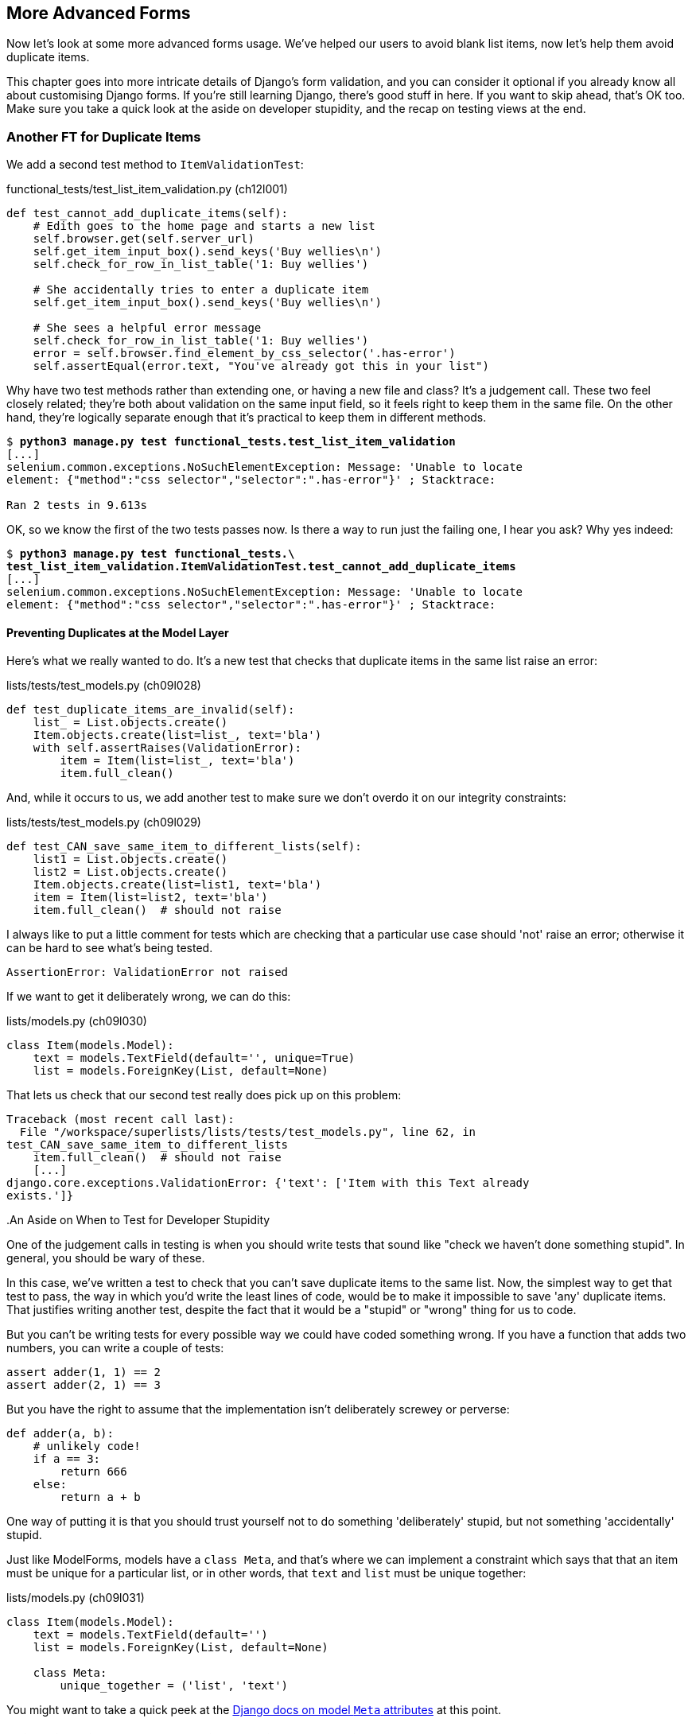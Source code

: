 [[advanced-forms-chapter]]
More Advanced Forms 
-------------------



((("forms", "advanced", id="ix_formsadv", range="startofrange")))Now let's look at some more advanced forms usage.  We've helped our users
to avoid blank list items, now let's help them avoid duplicate items.

This chapter goes into more intricate details of Django's form validation, and
you can consider it optional if you already know all about customising Django
forms.  If you're still learning Django, there's good stuff in here.  If you
want to skip ahead, that's OK too. Make sure you take a quick look at the aside
on developer stupidity, and the recap on testing views at the end.


Another FT for Duplicate Items
~~~~~~~~~~~~~~~~~~~~~~~~~~~~~~

((("duplicates", "eliminating", id="ix_duplicateselim", range="startofrange")))((("functional test (FT)", "for duplicate items", id="ix_FTduplicates", range="startofrange")))We add a second test method to `ItemValidationTest`:

[role="sourcecode"]
.functional_tests/test_list_item_validation.py (ch12l001)
[source,python]
----
def test_cannot_add_duplicate_items(self):
    # Edith goes to the home page and starts a new list
    self.browser.get(self.server_url)
    self.get_item_input_box().send_keys('Buy wellies\n')
    self.check_for_row_in_list_table('1: Buy wellies')

    # She accidentally tries to enter a duplicate item
    self.get_item_input_box().send_keys('Buy wellies\n')

    # She sees a helpful error message
    self.check_for_row_in_list_table('1: Buy wellies')
    error = self.browser.find_element_by_css_selector('.has-error')
    self.assertEqual(error.text, "You've already got this in your list")
----

Why have two test methods rather than extending one, or having a new file
and class?  It's a judgement call.  These two feel closely related; they're
both about validation on the same input field, so it feels right to
keep them in the same file.  On the other hand, they're logically separate
enough that it's practical to keep them in different methods.


[subs="specialcharacters,macros"]
----
$ pass:quotes[*python3 manage.py test functional_tests.test_list_item_validation*] 
[...]
selenium.common.exceptions.NoSuchElementException: Message: 'Unable to locate
element: {"method":"css selector","selector":".has-error"}' ; Stacktrace: 

Ran 2 tests in 9.613s
----

OK, so we know the first of the two tests passes now. Is there a way to run
just the failing one, I hear you ask?  Why yes indeed:

[subs="specialcharacters,macros"]
----
$ pass:quotes[*python3 manage.py test functional_tests.\
test_list_item_validation.ItemValidationTest.test_cannot_add_duplicate_items*] 
[...]
selenium.common.exceptions.NoSuchElementException: Message: 'Unable to locate
element: {"method":"css selector","selector":".has-error"}' ; Stacktrace: 
----


Preventing Duplicates at the Model Layer
^^^^^^^^^^^^^^^^^^^^^^^^^^^^^^^^^^^^^^^^

((("model-layer validation", "preventing duplicates")))Here's what we really wanted to do.  It's a new test that checks that duplicate
items in the same list raise an error:

[role="sourcecode"]
.lists/tests/test_models.py (ch09l028)
[source,python]
----
def test_duplicate_items_are_invalid(self):
    list_ = List.objects.create()
    Item.objects.create(list=list_, text='bla')
    with self.assertRaises(ValidationError):
        item = Item(list=list_, text='bla')
        item.full_clean()
----

And, while it occurs to us, we add another test to make sure we don't 
overdo it on our integrity constraints:


[role="sourcecode"]
.lists/tests/test_models.py (ch09l029)
[source,python]
----
def test_CAN_save_same_item_to_different_lists(self):
    list1 = List.objects.create()
    list2 = List.objects.create()
    Item.objects.create(list=list1, text='bla')
    item = Item(list=list2, text='bla')
    item.full_clean()  # should not raise
----

I always like to put a little comment for tests which are checking 
that a particular use case should 'not' raise an error; otherwise
it can be hard to see what's being tested.

----
AssertionError: ValidationError not raised
----

If we want to get it deliberately wrong, we can do this:


[role="sourcecode"]
.lists/models.py (ch09l030)
[source,python]
----
class Item(models.Model):
    text = models.TextField(default='', unique=True)
    list = models.ForeignKey(List, default=None)
----

That lets us check that our second test really does pick up on this
problem:

----
Traceback (most recent call last):
  File "/workspace/superlists/lists/tests/test_models.py", line 62, in
test_CAN_save_same_item_to_different_lists
    item.full_clean()  # should not raise
    [...]
django.core.exceptions.ValidationError: {'text': ['Item with this Text already
exists.']}
----
((("functional test (FT)", "and developer stupidity")))
.An Aside on When to Test for Developer Stupidity
*******************************************************************************
One of the judgement calls in testing is when you should write tests that sound
like "check we haven't done something stupid".  In general, you should be wary
of these.

In this case, we've written a test to check that you can't save duplicate items
to the same list.  Now, the simplest way to get that test to pass, the way in
which you'd write the least lines of code, would be to make it impossible to
save 'any' duplicate items.  That justifies writing another test, despite the
fact that it would be a "stupid" or "wrong" thing for us to code.

But you can't be writing tests for every possible way we could have coded
something wrong.  If you have a function that adds two numbers, you can write
a couple of tests:

[role="skipme"]
[source,python]
----
assert adder(1, 1) == 2
assert adder(2, 1) == 3
----

But you have the right to assume that the implementation isn't deliberately
screwey or perverse:

[role="skipme"]
[source,python]
----
def adder(a, b):
    # unlikely code!
    if a == 3:
        return 666
    else:
        return a + b
----

One way of putting it is that you should trust yourself not to do something
'deliberately' stupid, but not something 'accidentally' stupid.
*******************************************************************************

Just like ++ModelForm++s, models have a `class Meta`, and that's where we can
implement a constraint which says that that an item must be unique for a
particular list, or in other words, that `text` and `list` must be unique together:

[role="sourcecode"]
.lists/models.py (ch09l031)
[source,python]
----
class Item(models.Model):
    text = models.TextField(default='')
    list = models.ForeignKey(List, default=None)

    class Meta:
        unique_together = ('list', 'text')
----

You might want to take a quick peek at the 
https://docs.djangoproject.com/en/1.7/ref/models/options/[Django docs on model
`Meta` attributes] at this point.


A Little Digression on Queryset Ordering and String Representations
^^^^^^^^^^^^^^^^^^^^^^^^^^^^^^^^^^^^^^^^^^^^^^^^^^^^^^^^^^^^^^^^^^^


((("queryset ordering", id="ix_quersetordering", range="startofrange")))When we run the tests they reveal an unexpected failure:

[role="skipme"]
----
======================================================================
FAIL: test_saving_and_retrieving_items
(lists.tests.test_models.ListAndItemModelsTest)
 ---------------------------------------------------------------------
Traceback (most recent call last):
  File "/workspace/superlists/lists/tests/test_models.py", line 31, in
test_saving_and_retrieving_items
    self.assertEqual(first_saved_item.text, 'The first (ever) list item')
AssertionError: 'Item the second' != 'The first (ever) list item'
- Item the second
[...]
----

NOTE: Depending on your platform and its SQLite installation, you may
not see this error. You can follow along anyway; the code and tests are
interesting in their own right.

That's a bit of a puzzler. A bit of print-based debugging:

[role="sourcecode skipme"]
.lists/tests/test_models.py
[source,python]
----
    first_saved_item = saved_items[0]
    print(first_saved_item.text)
    second_saved_item = saved_items[1]
    print(second_saved_item.text)
    self.assertEqual(first_saved_item.text, 'The first (ever) list item')
----

Will show us...

[role="skipme"]
----
.....Item the second
The first (ever) list item
F.....
----

It looks like our uniqueness constraint has messed with the default ordering
of queries like `Item.objects.all()`.  Although we already have a failing test,
it's best to add a new test that explicitly tests for ordering:


[role="sourcecode"]
.lists/tests/test_models.py (ch09l032)
[source,python]
----
    def test_list_ordering(self):
        list1 = List.objects.create()
        item1 = Item.objects.create(list=list1, text='i1')
        item2 = Item.objects.create(list=list1, text='item 2')
        item3 = Item.objects.create(list=list1, text='3')
        self.assertEqual(
            Item.objects.all(),
            [item1, item2, item3]
        )
----


That gives us a new failure, but it's not a very readable one:

----
AssertionError: [<Item: Item object>, <Item: Item object>, <Item: Item object>]
!= [<Item: Item object>, <Item: Item object>, <Item: Item object>]
----

((("string representation")))We need a better string representation for our objects.  Let's add another
unit test:


NOTE: Ordinarily you would be wary of adding more failing tests when you
already have some--it makes reading test output that much more complicated,
and just generally makes you nervous. Will we ever get back to a working
state? In this case, they're all quite simple tests, so I'm not worried.

[role="sourcecode"]
.lists/tests/test_models.py (ch12l008)
[source,python]
----
def test_string_representation(self):
    item = Item(text='some text')
    self.assertEqual(str(item), 'some text')
----

That gives us:

----
AssertionError: 'Item object' != 'some text'
----

As well as the other two failures.  Let's start fixing them all now:


[role="sourcecode"]
.lists/models.py (ch09l034)
[source,python]
----
class Item(models.Model):
    [...]

    def __str__(self):
        return self.text
----

NOTE: in Python 2.x versions of Django, the string representation method used
to be `__unicode__`. Like much string handling, this is simplified in Python 3.
See the
https://docs.djangoproject.com/en/1.7/topics/python3/#str-and-unicode-methods[docs].


Now we're down to two failures, and the ordering test has a more readable failure
message:

[role="skipme"]
----
AssertionError: [<Item: 3>, <Item: i1>, <Item: item 2>] != [<Item: i1>, <Item:
item 2>, <Item: 3>]
----

We can fix that in the `class Meta`:

[role="sourcecode"]
.lists/models.py (ch09l035)
[source,python]
----
    class Meta:
        ordering = ('id',)
        unique_together = ('list', 'text')
----

Does that work?

----
AssertionError: [<Item: i1>, <Item: item 2>, <Item: 3>] != [<Item: i1>, <Item:
item 2>, <Item: 3>]
----

Urp?  It has worked; you can see the items 'are' in the same order, but the
tests are confused.  I keep running into this problem actually--Django
querysets don't compare well with lists.  We can fix it by converting the
queryset to a listfootnote:[You could also check out `assertSequenceEqual` from `unittest`, and
`assertQuerysetEqual` from Django's test tools, although I confess when I last
looked at `assertQuerysetEqual` I was quite baffled...]
in our test:

[role="sourcecode"]
.lists/tests/test_models.py (ch09l036)
[source,python]
----
    self.assertEqual(
        list(Item.objects.all()),
        [item1, item2, item3]
    )
----

That works; we get a fully passing test suite:
(((range="endofrange", startref="ix_quersetordering")))
----
OK
----


Rewriting the Old Model Test 
^^^^^^^^^^^^^^^^^^^^^^^^^^^^

((("model-layer validation", "changes to test")))That long-winded model test did serendipitously help us find an unexpected
bug, but now it's time to rewrite it. I wrote it in a very verbose style to
introduce the Django ORM, but in fact, now that we have the explicit test for
ordering, we can get the same coverage from a couple of much shorter tests. 
Delete `test_saving_and_retrieving_items` and replace with this:

[role="sourcecode"]
.lists/tests/test_models.py (ch12l010)
[source,python]
----
class ListAndItemModelsTest(TestCase):

    def test_default_text(self):
        item = Item()
        self.assertEqual(item.text, '')

        
    def test_item_is_related_to_list(self):
        list_ = List.objects.create()
        item = Item()
        item.list = list_
        item.save()
        self.assertIn(item, list_.item_set.all())

    [...]
----
 
That's more than enough really--a check of the default values of attributes
on a freshly initialized model object is enough to sanity-check that we've
probably set some fields up in 'models.py'.  The "item is related to list" test
is a real "belt and braces" test to make sure that our foreign key relationship
works.

While we're at it, we can split this file out into tests for `Item` and tests
for `List` (there's only one of the latter, `test_get_absolute_url`:

[role="sourcecode"]
.lists/tests/test_models.py (ch12l011)
[source,python]
----
class ItemModelTest(TestCase):

    def test_default_text(self):
        [...]



class ListModelTest(TestCase):

    def test_get_absolute_url(self):
        [...]
----

That's neater and tidier:

[subs="specialcharacters,macros"]
----
$ pass:quotes[*python3 manage.py test lists*]
[...]
Ran 29 tests in 0.092s

OK
----


Some Integrity Errors Do Show Up on Save
^^^^^^^^^^^^^^^^^^^^^^^^^^^^^^^^^^^^^^^^^^

((("model-layer validation", "integrity errors")))((("integrity errors")))A final aside before we move on. Do you remember I mentioned in
<<manual-validation-chapter>> that some data integrity errors 'are' picked up
on save?  It all depends on whether the integrity constraint is actually being
enforced by the database.

Try running `makemigrations` and you'll see that Django wants to add the 
`unique_together` constraint to the database itself, rather than just having
it as an application-layer constraint:

[subs="specialcharacters,macros"]
----
$ pass:quotes[*python3 manage.py makemigrations*]
Migrations for 'lists':
  0005_auto_20140414_2038.py:
    - Alter unique_together for item (1 constraints)
----

Now if we change our duplicates test to do a `.save` instead of a
`.full_clean`...

[role="sourcecode"]
.lists/tests/test_models.py
[source,python]
----
    def test_duplicate_items_are_invalid(self):
        list_ = List.objects.create()
        Item.objects.create(list=list_, text='bla')
        with self.assertRaises(ValidationError):
            item = Item(list=list_, text='bla')
            # item.full_clean()
            item.save()
----

It gives:

----
ERROR: test_duplicate_items_are_invalid (lists.tests.test_models.ItemModelTest)
[...]
    return Database.Cursor.execute(self, query, params)
sqlite3.IntegrityError: UNIQUE constraint failed: lists_item.list_id,
lists_item.text
[...]
django.db.utils.IntegrityError: UNIQUE constraint failed: lists_item.list_id,
lists_item.text
----

You can see that the error bubbles up from SQLite, and it's a different
error to the one we want, an `IntegrityError` instead of a `ValidationError`.


Let's revert our changes to the test, and see them all passing again:

[role="dofirst-ch12l013"]
[subs="specialcharacters,macros"]
----
$ pass:quotes[*python3 manage.py test lists*]
[...]
Ran 29 tests in 0.092s
OK
----

And now it's time to commit our model-layer changes:

[role="small-code"]
[subs="specialcharacters,quotes"]
----
$ *git status* # should show changes to tests + models and new migration
# let's give our new migration a better name
$ @mv lists/migrations/0005_auto* lists/migrations/0005_list_item_unique_together.py@
$ *git add lists*
$ *git diff --staged*
$ *git commit -am "Implement duplicate item validation at model layer"*
----


Experimenting with Duplicate Item Validation at the Views Layer
~~~~~~~~~~~~~~~~~~~~~~~~~~~~~~~~~~~~~~~~~~~~~~~~~~~~~~~~~~~~~~~

((("model-layer validation", "at views level")))Let's try running our FT, just to see where we are:

----
selenium.common.exceptions.NoSuchElementException: Message: 'Unable to locate
element: {"method":"id","selector":"id_list_table"}' ; Stacktrace: 
----

In case you didn't see it as it flew past, the site is 500ing.footnote:[It's showing a server error, code 500.  Gotta get with the jargon!]
A quick unit test at the view level ought to clear this up:


[role="sourcecode"]
.lists/tests/test_views.py (ch12l014)
[source,python]
----
class ListViewTest(TestCase):
    [...]

    def test_for_invalid_input_shows_error_on_page(self):
        [...]


    def test_duplicate_item_validation_errors_end_up_on_lists_page(self):
        list1 = List.objects.create()
        item1 = Item.objects.create(list=list1, text='textey')
        response = self.client.post(
            '/lists/%d/' % (list1.id,),
            data={'text': 'textey'}
        )

        expected_error = escape("You've already got this in your list")
        self.assertContains(response, expected_error)
        self.assertTemplateUsed(response, 'list.html')
        self.assertEqual(Item.objects.all().count(), 1)
----

Gives:

----
django.db.utils.IntegrityError: UNIQUE constraint failed: lists_item.list_id,
lists_item.text
----

We want to avoid integrity errors! Ideally, we want the call to `is_valid` to
somehow notice the duplication error before we even try to save, but to do
that, our form will need to know what list it's being used for, in advance.

Let's put a skip on that test for now:

[role="sourcecode"]
.lists/tests/test_views.py (ch12l015)
[source,python]
----
from unittest import skip
[...]

    @skip
    def test_duplicate_item_validation_errors_end_up_on_lists_page(self):
----


A More Complex Form to Handle Uniqueness Validation
~~~~~~~~~~~~~~~~~~~~~~~~~~~~~~~~~~~~~~~~~~~~~~~~~~~

The form to create a new list only needs to know one thing, the new item text.
A form which validates that list items are unique needs to know both.  Just
like we overrode the save method on our `ItemForm`, this time we'll override
the constructor on our new form class so that it knows what list it applies to.

We duplicate our tests for the previous form, tweaking them slightly:

[role="sourcecode"]
[source,python]
.lists/tests/test_forms.py (ch12l016)
----
from lists.forms import (
    DUPLICATE_ITEM_ERROR, EMPTY_LIST_ERROR,
    ExistingListItemForm, ItemForm
)
[...]

class ExistingListItemFormTest(TestCase):

    def test_form_renders_item_text_input(self):
        list_ = List.objects.create()
        form = ExistingListItemForm(for_list=list_)
        self.assertIn('placeholder="Enter a to-do item"', form.as_p())


    def test_form_validation_for_blank_items(self):
        list_ = List.objects.create()
        form = ExistingListItemForm(for_list=list_, data={'text': ''})
        self.assertFalse(form.is_valid())
        self.assertEqual(form.errors['text'], [EMPTY_LIST_ERROR])


    def test_form_validation_for_duplicate_items(self):
        list_ = List.objects.create()
        Item.objects.create(list=list_, text='no twins!')
        form = ExistingListItemForm(for_list=list_, data={'text': 'no twins!'})
        self.assertFalse(form.is_valid())
        self.assertEqual(form.errors['text'], [DUPLICATE_ITEM_ERROR])
----

We can iterate through a few TDD cycles (I won't show them all, but I'm sure
you'll do them, right? Remember, the Goat sees all.) until we get a form with a
custom constructor, which just ignores its `for_list` argument:

[role="sourcecode"]
.lists/forms.py (ch09l071)
[source,python]
----
DUPLICATE_ITEM_ERROR = "You've already got this in your list"
[...]
class ExistingListItemForm(forms.models.ModelForm):
    def __init__(self, for_list, *args, **kwargs):
        super().__init__(*args, **kwargs)
----

Gives:

----
ValueError: ModelForm has no model class specified.
----

Now let's see if making it inherit from our existing form helps:

[role="sourcecode"]
.lists/forms.py (ch09l072)
[source,python]
----
class ExistingListItemForm(ItemForm):
    def __init__(self, for_list, *args, **kwargs):
        super().__init__(*args, **kwargs)
----

That takes us down to just one failure:

----
FAIL: test_form_validation_for_duplicate_items
(lists.tests.test_forms.ExistingListItemFormTest)
    self.assertFalse(form.is_valid())
AssertionError: True is not false
----

The next step requires a little knowledge of Django's internals, but you
can read up on it in the Django docs on 
https://docs.djangoproject.com/en/1.7/ref/models/instances/#validating-objects[model
validation] and
https://docs.djangoproject.com/en/1.7/ref/forms/validation/[form validation].

Django uses a method called `validate_unique`, both on forms and models, and
we can use both, in conjunction with the `instance` attribute:

[role="sourcecode"]
.lists/forms.py
[source,python]
----
from django.core.exceptions import ValidationError
[...]

class ExistingListItemForm(ItemForm):

    def __init__(self, for_list, *args, **kwargs):
        super().__init__(*args, **kwargs)
        self.instance.list = for_list


    def validate_unique(self):
        try:
            self.instance.validate_unique()
        except ValidationError as e:
            e.error_dict = {'text': [DUPLICATE_ITEM_ERROR]}
            self._update_errors(e)
----
//ch10l018

That's a bit of Django voodoo right there, but we basically take the validation
error, adjust its error message, and then pass it back into the form.
(((range="endofrange", startref="ix_duplicateselim")))(((range="endofrange", startref="ix_FTduplicates")))
And we're there!  A quick commit:

[subs="specialcharacters,quotes"]
----
$ *git diff*
$ *git commit -a*
----


Using the Existing List Item Form in the List View
~~~~~~~~~~~~~~~~~~~~~~~~~~~~~~~~~~~~~~~~~~~~~~~~~~

Now let's see if we can put this form to work in our view.

We remove the skip, and while we're at it, we can use our new constant. Tidy.

[role="sourcecode"]
.lists/tests/test_views.py (ch12l049)
[source,python]
----
from lists.forms import (
    DUPLICATE_ITEM_ERROR, EMPTY_LIST_ERROR,
    ExistingListItemForm, ItemForm,
)
[...]

    def test_duplicate_item_validation_errors_end_up_on_lists_page(self):
        [...]
        expected_error = escape(DUPLICATE_ITEM_ERROR)
----

That brings back out integrity error:

----
django.db.utils.IntegrityError: UNIQUE constraint failed: lists_item.list_id,
lists_item.text
----

Our fix for this is to switch to using the new form class.  Before we implement
it, let's find the tests where we check the form class, and adjust them:

[role="sourcecode"]
.lists/tests/test_views.py (ch12l050)
[source,python]
----
class ListViewTest(TestCase):
[...]

    def test_displays_item_form(self):
        list_ = List.objects.create()
        response = self.client.get('/lists/%d/' % (list_.id,))
        self.assertIsInstance(response.context['form'], ExistingListItemForm)
        self.assertContains(response, 'name="text"')

    [...]

    def test_for_invalid_input_passes_form_to_template(self):
        response = self.post_invalid_input()
        self.assertIsInstance(response.context['form'], ExistingListItemForm)
----

That gives us:

----
AssertionError: <lists.forms.ItemForm object at 0x7f767e4b7f90> is not an
instance of <class 'lists.forms.ExistingListItemForm'>
----

So we can adjust the view:

[role="sourcecode"]
.lists/views.py (ch12l051)
[source,python]
----
from lists.forms import ExistingListItemForm, ItemForm
[...]
def view_list(request, list_id):
    list_ = List.objects.get(id=list_id)
    form = ExistingListItemForm(for_list=list_)
    if request.method == 'POST':
        form = ExistingListItemForm(for_list=list_, data=request.POST)
        if form.is_valid():
            form.save()
            [...]
----


And that 'almost' fixes everything, except for an unexpected fail:

----
TypeError: save() missing 1 required positional argument: 'for_list'
----

Our custom save method from the parent `ItemForm` is no longer needed. 
Let's make a quick unit test for that:


[role="sourcecode"]
.lists/tests/test_forms.py (ch12l053)
[source,python]
----
def test_form_save(self):
    list_ = List.objects.create()
    form = ExistingListItemForm(for_list=list_, data={'text': 'hi'})
    new_item = form.save()
    self.assertEqual(new_item, Item.objects.all()[0])
----

We can make our form call the grandparent save method:

[role="sourcecode"]
.lists/forms.py (ch12l054)
[source,python]
----
    def save(self):
        return forms.models.ModelForm.save(self)
----

NOTE: Personal opinion here: I could have used `super`, but I prefer not to use
`super` when it requires arguments, eg to get a grandparent method. I find
Python 3's `super()` with no args awesome to get the immediate parent. Anything
else is too error-prone, and I find it ugly besides. YMMV.


And we're there!  All the unit tests pass:

[subs="specialcharacters,macros"]
----
$ pass:quotes[*python3 manage.py test lists*]
[...]
Ran 34 tests in 0.082s

OK
----

And so does our FT for validation:

[subs="specialcharacters,macros"]
----
$ pass:quotes[*python3 manage.py test functional_tests.test_list_item_validation*]
Creating test database for alias 'default'...
..
 ---------------------------------------------------------------------
Ran 2 tests in 12.048s

OK
Destroying test database for alias 'default'...
----

As a final check, we rerun 'all' the FTs:

[subs="specialcharacters,macros"]
----
$ pass:quotes[*python3 manage.py test functional_tests*]
Creating test database for alias 'default'...
....
 ---------------------------------------------------------------------
Ran 4 tests in 19.048s

OK
Destroying test database for alias 'default'...
----

Hooray! Time for a final commit, and a wrap-up of what we've learned about
testing views over the last few chapters.
(((range="endofrange", startref="ix_formsadv")))
((("functional testing (FT)", "in views")))((("views", "what to test in")))
.Recap: What to Test in Views
******************************************************************************

[role="sourcecode skipme small-code"]
.Partial listing showing all view tests and assertions
[source,python]
----
class ListViewTest(TestCase):
    def test_uses_list_template(self):
        response = self.client.get('/lists/%d/' % (list_.id,)) #<1>
        self.assertTemplateUsed(response, 'list.html') #<2>
    def test_passes_correct_list_to_template(self):
        self.assertEqual(response.context['list'], correct_list) #<3>
    def test_displays_item_form(self):
        self.assertIsInstance(response.context['form'], ExistingListItemForm) #<4>
        self.assertContains(response, 'name="text"')
    def test_displays_only_items_for_that_list(self):
        self.assertContains(response, 'itemey 1') #<5>
        self.assertContains(response, 'itemey 2') #<5>
        self.assertNotContains(response, 'other list item 1') #<5>
    def test_can_save_a_POST_request_to_an_existing_list(self):
        self.assertEqual(Item.objects.count(), 1) #<6>
        self.assertEqual(new_item.text, 'A new item for an existing list') #<6>
    def test_POST_redirects_to_list_view(self):
        self.assertRedirects(response, '/lists/%d/' % (correct_list.id,)) #<6>
    def test_for_invalid_input_nothing_saved_to_db(self):
        self.assertEqual(Item.objects.count(), 0) #<6>
    def test_for_invalid_input_renders_list_template(self):
        self.assertEqual(response.status_code, 200)
        self.assertTemplateUsed(response, 'list.html') #<6>
    def test_for_invalid_input_passes_form_to_template(self):
        self.assertIsInstance(response.context['form'], ExistingListItemForm) #<7>
    def test_for_invalid_input_shows_error_on_page(self):
        self.assertContains(response, escape(EMPTY_LIST_ERROR)) #<7>
    def test_duplicate_item_validation_errors_end_up_on_lists_page(self):
        self.assertContains(response, expected_error)
        self.assertTemplateUsed(response, 'list.html')
        self.assertEqual(Item.objects.all().count(), 1)
----

<1> Use the Django test client.

<2> Check the template used.  Then, check each item in the template context.

<3> Check any objects are the right ones, or querysets have the
    correct items.

<4> Check any forms are of the correct class.

<5> Test any template logic:  any `for` or `if` should get a minimal test.

<6> For views that handle POST requests, make sure you test both the valid
    case and the invalid case.

<7> Sanity-check that your form is rendered, and its errors are displayed.

Why these points?  Skip ahead to <<appendix2>>, and I'll show how
they are sufficient to ensure that our views are still correct if we refactor
them to start using class-based views.

******************************************************************************

Next we'll try and make our data validation more friendly by using a bit
of client-side code.  Uh-oh, you know what that means...

